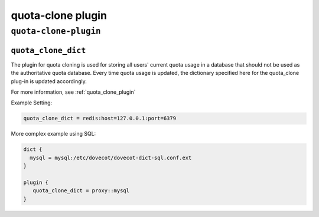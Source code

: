 .. _plugin-quota-clone:

===================
quota-clone plugin
===================

``quota-clone-plugin``
^^^^^^^^^^^^^^^^^^^^^^^^^
.. _plugin-quota-clone-setting_quota_clone_dict:

``quota_clone_dict``
---------------------------------------

The plugin for quota cloning is used for storing all users' current quota usage in a database that should not be used as the authoritative
quota database. Every time quota usage is updated, the dictionary specified here for the quota_clone plug-in is updated accordingly.

For more information, see :ref:`quota_clone_plugin`

Example Setting: 

.. code-block:: none

   quota_clone_dict = redis:host=127.0.0.1:port=6379

More complex example using SQL:

.. code-block:: none

   dict {
     mysql = mysql:/etc/dovecot/dovecot-dict-sql.conf.ext
   }

   plugin {
      quota_clone_dict = proxy::mysql
   }

